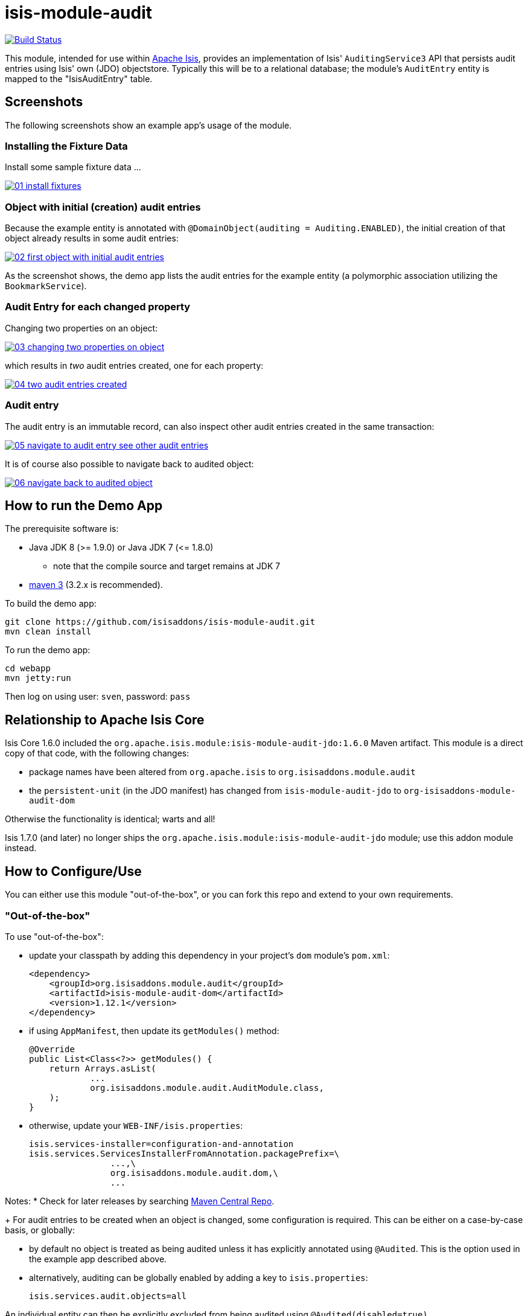 = isis-module-audit

image:https://travis-ci.org/isisaddons/isis-module-audit.png?branch=master[Build Status,link=https://travis-ci.org/isisaddons/isis-module-audit]

This module, intended for use within http://isis.apache.org[Apache Isis], provides an implementation of Isis'
`AuditingService3` API that persists audit entries using Isis' own (JDO) objectstore. Typically this will be to a
relational database; the module's `AuditEntry` entity is mapped to the "IsisAuditEntry" table.


== Screenshots

The following screenshots show an example app's usage of the module.

=== Installing the Fixture Data

Install some sample fixture data …

image::https://raw.github.com/isisaddons/isis-module-audit/master/images/01-install-fixtures.png[link="https://raw.github.com/isisaddons/isis-module-audit/master/images/01-install-fixtures.png"]

=== Object with initial (creation) audit entries

Because the example entity is annotated with `@DomainObject(auditing = Auditing.ENABLED)`, the initial creation of
that object already results in some audit entries:

image::https://raw.github.com/isisaddons/isis-module-audit/master/images/02-first-object-with-initial-audit-entries.png[link="https://raw.github.com/isisaddons/isis-module-audit/master/images/02-first-object-with-initial-audit-entries.png"]

As the screenshot shows, the demo app lists the audit entries for the example entity (a polymorphic association
utilizing the `BookmarkService`).

=== Audit Entry for each changed property

Changing two properties on an object:

image::https://raw.github.com/isisaddons/isis-module-audit/master/images/03-changing-two-properties-on-object.png[link="https://raw.github.com/isisaddons/isis-module-audit/master/images/03-changing-two-properties-on-object.png"]


which results in _two_ audit entries created, one for each property:

image::https://raw.github.com/isisaddons/isis-module-audit/master/images/04-two-audit-entries-created.png[link="https://raw.github.com/isisaddons/isis-module-audit/master/images/04-two-audit-entries-created.png"]


=== Audit entry

The audit entry is an immutable record, can also inspect other audit entries created in the same transaction:

image::https://raw.github.com/isisaddons/isis-module-audit/master/images/05-navigate-to-audit-entry-see-other-audit-entries.png[link="https://raw.github.com/isisaddons/isis-module-audit/master/images/05-navigate-to-audit-entry-see-other-audit-entries.png"]


It is of course also possible to navigate back to audited object:

image::https://raw.github.com/isisaddons/isis-module-audit/master/images/06-navigate-back-to-audited-object.png[link="https://raw.github.com/isisaddons/isis-module-audit/master/images/06-navigate-back-to-audited-object.png"]


== How to run the Demo App

The prerequisite software is:

* Java JDK 8 (>= 1.9.0) or Java JDK 7 (&lt;= 1.8.0)
** note that the compile source and target remains at JDK 7
* http://maven.apache.org[maven 3] (3.2.x is recommended).

To build the demo app:

[source]
----
git clone https://github.com/isisaddons/isis-module-audit.git
mvn clean install
----

To run the demo app:

[source]
----
cd webapp
mvn jetty:run
----

Then log on using user: `sven`, password: `pass`

== Relationship to Apache Isis Core

Isis Core 1.6.0 included the `org.apache.isis.module:isis-module-audit-jdo:1.6.0` Maven artifact. This module is a
direct copy of that code, with the following changes:

* package names have been altered from `org.apache.isis` to `org.isisaddons.module.audit`
* the `persistent-unit` (in the JDO manifest) has changed from `isis-module-audit-jdo` to
 `org-isisaddons-module-audit-dom`

Otherwise the functionality is identical; warts and all!

Isis 1.7.0 (and later) no longer ships the `org.apache.isis.module:isis-module-audit-jdo` module; use this addon module instead.

== How to Configure/Use

You can either use this module "out-of-the-box", or you can fork this repo and extend to your own requirements. 

=== "Out-of-the-box"

To use "out-of-the-box":

* update your classpath by adding this dependency in your project's `dom` module's `pom.xml`: +
+
[source,xml]
----
<dependency>
    <groupId>org.isisaddons.module.audit</groupId>
    <artifactId>isis-module-audit-dom</artifactId>
    <version>1.12.1</version>
</dependency>
----

* if using `AppManifest`, then update its `getModules()` method: +
+
[source,java]
----
@Override
public List<Class<?>> getModules() {
    return Arrays.asList(
            ...
            org.isisaddons.module.audit.AuditModule.class,
    );
}
----


* otherwise, update your `WEB-INF/isis.properties`: +
+
[source,ini]
----
isis.services-installer=configuration-and-annotation
isis.services.ServicesInstallerFromAnnotation.packagePrefix=\
                ...,\
                org.isisaddons.module.audit.dom,\
                ...
----



Notes:
* Check for later releases by searching http://search.maven.org/#search|ga|1|isis-module-audit-dom[Maven Central Repo]. +
+
For audit entries to be created when an object is changed, some configuration is required. This can be either on a case-by-case basis, or globally:

* by default no object is treated as being audited unless it has explicitly annotated using `@Audited`. This is the option used in the example app described above.

* alternatively, auditing can be globally enabled by adding a key to `isis.properties`: +
+
[source,ini]
----
isis.services.audit.objects=all
----

An individual entity can then be explicitly excluded from being audited using `@Audited(disabled=true)`.

=== "Out-of-the-box" (-SNAPSHOT)

If you want to use the current `-SNAPSHOT`, then the steps are the same as above, except:

* when updating the classpath, specify the appropriate -SNAPSHOT version: +
+
[source,xml]
----
<version>1.13.0-SNAPSHOT</version>
----


* add the repository definition to pick up the most recent snapshot (we use the Cloudbees continuous integration service). We suggest defining the repository in a `<profile>`: +
+
[source,xml]
----
<profile>
    <id>cloudbees-snapshots</id>
    <activation>
        <activeByDefault>true</activeByDefault>
    </activation>
    <repositories>
        <repository>
            <id>snapshots-repo</id>
            <url>http://repository-estatio.forge.cloudbees.com/snapshot/</url>
            <releases>
                <enabled>false</enabled>
            </releases>
            <snapshots>
                <enabled>true</enabled>
            </snapshots>
        </repository>
    </repositories>
</profile>
----

=== Forking the repo

If instead you want to extend this module's functionality, then we recommend that you fork this repo. The repo is
structured as follows:

* `pom.xml` - parent pom
* `app` - the app module used for bootstrapping, containing the `AppManifest`; depends on `dom` and `fixture`
* `dom` - the module implementation, depends on Isis applib
* `fixture` - fixtures, holding a sample domain objects and fixture scripts; depends on `dom`
* `integtests` - integration tests for the module; depends on `app`
* `webapp` - demo webapp (see above screenshots); depends on `app`

Only the `dom` project is released to Maven Central Repo. The versions of the other modules are purposely left at
`0.0.1-SNAPSHOT` because they are not intended to be released.

== API

The `AuditingService3` defines the following API:

[source,java]
----
@Programmatic
public void audit(
        final UUID transactionId, 
        final String targetClass, 
        final Bookmark target, 
        final String memberIdentifier, 
        final String propertyId,
        final String preValue, 
        final String postValue, 
        final String user, 
        final java.sql.Timestamp timestamp);
----

Isis will automatically call this method on the service implementation if configured. The method is called often, once
for every individual property of a domain object that is changed.

== Implementation

The `AuditingService3` API is implemented in this module by the `org.isisaddons.module.audit.AuditingService` class.
This implementation simply persists an audit entry (`AuditEntry`) each time it is called. This results in a
fine-grained audit trail.

The `AuditEntry` properties directly correspond to parameters of the `AuditingService3` `audit()` API:

[source,java]
----
public class AuditEntry 
    ... 
    private UUID transactionId;
    private String targetClass;
    private String targetStr;
    private String memberIdentifier;
    private String propertyId;
    private String preValue;
    private String postValue;
    private String user;
    private Timestamp timestamp;
    ... 
}
----

where:

* `transactionId` is a unique identifier (a GUID) of the transaction in which this audit entry was persisted.
* `timestamp` is the timestamp for the transaction
* `targetClass` holds the class of the audited object, eg `com.mycompany.myapp.Customer`
* `targetStr` stores a serialized form of the `Bookmark`, in other words a provides a mechanism to look up the audited
 object, eg `CUS:1234` to identify customer with id 1234. ("CUS" corresponds to the `@ObjectType` annotation/facet).
* `memberIdentifier` is the fully-qualified class and property Id, similar to the way that Javadoc words, eg
 `com.mycompany.myapp.Customer#firstName`
* `propertyId` is the property identifier, eg `firstName`
* `preValue` holds a string representation of the property's value prior to it being changed. If the object has been
 created then it holds the value "[NEW]". If the string is too long, it will be truncated with ellipses '…'.
* `postValue` holds a string representation of the property's value after it was changed. If the object has been
 deleted then it holds the value "[DELETED]". If the string is too long, it will be truncated with ellipses '…'.

The combination of `transactionId`, `targetStr` and `propertyId` make up an alternative key to uniquely identify an
audit entry. However, there is (deliberately) no uniqueness constraint to enforce this rule.

The `AuditEntry` entity is designed such that it can be rendered on an Isis user interface if required.

== Supporting Services and Mixins

As well as the `AuditingService` service (that implements the `AuditingService3` API), the module also provides two
further domain services:

* The `AuditingServiceMenu` provides actions to search for `AuditEntry`s, underneath an 'Activity' menu on the
secondary menu bar.

* `AuditingServiceRepository` provides the ability to search for persisted (`AuditEntry`) audit entries. None of its
 actions are visible in the user interface (they are all `@Programmatic`) and so this service is automatically
 registered.

* `HasTransactionId_auditEntries` mixin contribues the `auditEntries` collection to the `HasTransactionId` interface.
 This will therefore display all audit entries that occurred in a given transaction, in other words whenever a command,
 a published event or another audit entry is displayed.

(As of 1.8.x and later) these services are automatically registered, meaning that any UI functionality they provide
will appear in the user interface. If this is not required, then either use security permissions or write a vetoing
subscriber on the event bus to hide this functionality, eg:

[source,java]
----
@DomainService(nature = NatureOfService.DOMAIN)
public class HideIsisAddonsAuditingFunctionality extends AbstractSubscriber {
    @Programmatic @Subscribe
    public void on(final AuditingModule.ActionDomainEvent<?> event) { event.hide(); }
}
----

== Related Modules/Services

As well as defining the `AuditingService3` API, Isis' applib also defines several other closely related services.
Implementations of these services are referenced by the http://www.isisaddons.org[Isis Add-ons] website.

The `CommandContext` defines the `Command` class which provides request-scoped information about an action
invocation. Commands can be thought of as being the cause of an action; they are created "before the fact". Some
of the parameters passed to `AuditingService3` - such as `target`, `user`, and `timestamp` - correspond exactly to the
`Command` class.

The `CommandService` service is an optional service that acts as a `Command` factory and allows `Command`s to be
persisted. `CommandService`'s API introduces the concept of a `transactionId`; once again this is the same
value as is passed to the `AuditingService3`.

The `PublishingService` is another optional service that allows an event to be published when either an object has
changed or an actions has been invoked. There are some similarities between publishing to auditing; they both occur
"after the fact". However the publishing service's primary use case is to enable inter-system co-ordination (in DDD
terminology, between bounded contexts). As such, publishing is much coarser-grained than auditing, and not every
change need be published. Publishing also uses the `transactionId`.

The `CommandService` and `PublishingService` are optional; as with the `AuditingService3`, Isis will automatically use
call each if the service implementation if discovered on the classpath. 

If all these services are configured - such that commands, audit entries and published events are all persisted, then
the `transactionId` that is common to all enables seamless navigation between each. (This is implemented through
contributed actions/properties/collections; `AuditEntry` implements the `HasTransactionId` interface in Isis' applib,
and it is this interface that each module has services that contribute to).

== Known issues

In `1.6.0` through `1.9.x` a call to `DomainObjectContainer#flush()` is required in order that any newly
created objects are populated. Note that Isis automatically performs a flush prior to any repository call, so in many
cases there may not be any need to call flush explicitly.

== Change Log

* `1.12.1` - released against Isis 1.12.1, providing 'Metadata' fieldset, also using lombok and mixins internally
* `1.12.0` - released against Isis 1.12.0
* `1.11.0` - released against Isis 1.11.0
* `1.10.0` - released against Isis 1.10.0
* `1.9.0` - released against Isis 1.9.0; changed mapped of entities to 'isisaudit' schema; updated to use AppManifest
* `1.8.2` - released against Isis 1.8.0; closes <a href="https://github.com/isisaddons/isis-module-audit/issues/1">#1</a>
* `1.8.1` - released against Isis 1.8.0 (fixed).
* `1.8.0` - released against Isis 1.8.0 (nb: this was a bad release, incorrectly referenced -SNAPSHOT version of Isis core).
* `1.7.0` - released against Isis 1.7.0.
* `1.6.0` - re-released as part of isisaddons, with classes under package `org.isisaddons.module.audit`

== Legal Stuff

=== License

[source]
----
Copyright 2014-2016 Dan Haywood

Licensed under the Apache License, Version 2.0 (the
"License"); you may not use this file except in compliance
with the License.  You may obtain a copy of the License at

    http://www.apache.org/licenses/LICENSE-2.0

Unless required by applicable law or agreed to in writing,
software distributed under the License is distributed on an
"AS IS" BASIS, WITHOUT WARRANTIES OR CONDITIONS OF ANY
KIND, either express or implied.  See the License for the
specific language governing permissions and limitations
under the License.
----

==== Dependencies

There are no third-party dependencies.

== Maven deploy notes

Only the `dom` module is deployed, and is done so using Sonatype's OSS support (see
http://central.sonatype.org/pages/apache-maven.html[user guide]).

==== Release to Sonatype's Snapshot Repo

To deploy a snapshot, use:

[source]
----
pushd dom
mvn clean deploy
popd
----

The artifacts should be available in Sonatype's
https://oss.sonatype.org/content/repositories/snapshots[Snapshot Repo].

==== Release to Maven Central

The `release.sh` script automates the release process. It performs the following:

* performs a sanity check (`mvn clean install -o`) that everything builds ok
* bumps the `pom.xml` to a specified release version, and tag
* performs a double check (`mvn clean install -o`) that everything still builds ok
* releases the code using `mvn clean deploy`
* bumps the `pom.xml` to a specified release version

For example:

[source]
----
sh release.sh 1.13.0 \
              1.14.0-SNAPSHOT \
              dan@haywood-associates.co.uk \
              "this is not really my passphrase"
----

where
* `$1` is the release version
* `$2` is the snapshot version
* `$3` is the email of the secret key (`~/.gnupg/secring.gpg`) to use for signing
* `$4` is the corresponding passphrase for that secret key.

Other ways of specifying the key and passphrase are available, see the `pgp-maven-plugin`'s
http://kohsuke.org/pgp-maven-plugin/secretkey.html[documentation]).

If the script completes successfully, then push changes:

[source]
----
git push origin master
git push origin 1.13.0
----

If the script fails to complete, then identify the cause, perform a `git reset --hard` to start over and fix the issue
before trying again. Note that in the `dom`'s `pom.xml` the `nexus-staging-maven-plugin` has the
`autoReleaseAfterClose` setting set to `true` (to automatically stage, close and the release the repo). You may want
to set this to `false` if debugging an issue.

According to Sonatype's guide, it takes about 10 minutes to sync, but up to 2 hours to update http://search.maven.org[search].